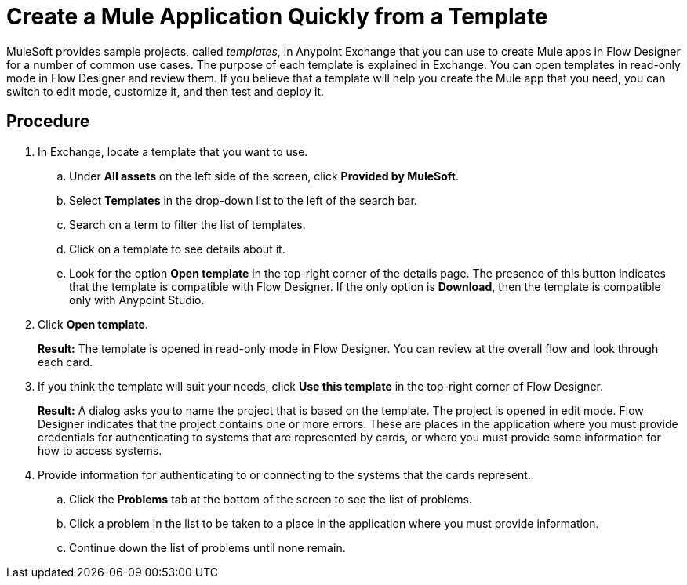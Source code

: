 = Create a Mule Application Quickly from a Template

MuleSoft provides sample projects, called _templates_, in Anypoint Exchange that you can use to create Mule apps in Flow Designer for a number of common use cases. The purpose of each template is explained in Exchange. You can open templates in read-only mode in Flow Designer and review them. If you believe that a template will help you create the Mule app that you need, you can switch to edit mode, customize it, and then test and deploy it.



== Procedure

. In Exchange, locate a template that you want to use.
.. Under *All assets* on the left side of the screen, click *Provided by MuleSoft*.
.. Select *Templates* in the drop-down list to the left of the search bar.
.. Search on a term to filter the list of templates.
.. Click on a template to see details about it.
.. Look for the option *Open template* in the top-right corner of the details page. The presence of this button indicates that the template is compatible with Flow Designer. If the only option is *Download*, then the template is compatible only with Anypoint Studio.
. Click *Open template*.
+
*Result:* The template is opened in read-only mode in Flow Designer. You can review at the overall flow and look through each card.
. If you think the template will suit your needs, click *Use this template* in the top-right corner of Flow Designer.
+
*Result:* A dialog asks you to name the project that is based on the template. The project is opened in edit mode. Flow Designer indicates that the project contains one or more errors. These are places in the application where you must provide credentials for authenticating to systems that are represented by cards, or where you must provide some information for how to access systems.
. Provide information for authenticating to or connecting to the systems that the cards represent.
.. Click the *Problems* tab at the bottom of the screen to see the list of problems.
.. Click a problem in the list to be taken to a place in the application where you must provide information.
.. Continue down the list of problems until none remain.
